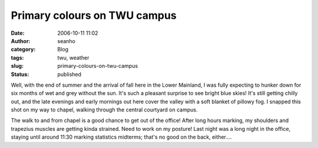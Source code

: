 Primary colours on TWU campus
#############################
:date: 2006-10-11 11:02
:author: seanho
:category: Blog
:tags: twu, weather
:slug: primary-colours-on-twu-campus
:status: published

Well, with the end of summer and the arrival of fall here in the Lower
Mainland, I was fully expecting to hunker down for six months of wet and
grey without the sun. It's such a pleasant surprise to see bright blue
skies! It's still getting chilly out, and the late evenings and early
mornings out here cover the valley with a soft blanket of pillowy fog. I
snapped this shot on my way to chapel, walking through the central
courtyard on campus.

The walk to and from chapel is a good chance to get out of the office!
After long hours marking, my shoulders and trapezius muscles are getting
kinda strained. Need to work on my posture! Last night was a long night
in the office, staying until around 11:30 marking statistics midterms;
that's no good on the back, either....
